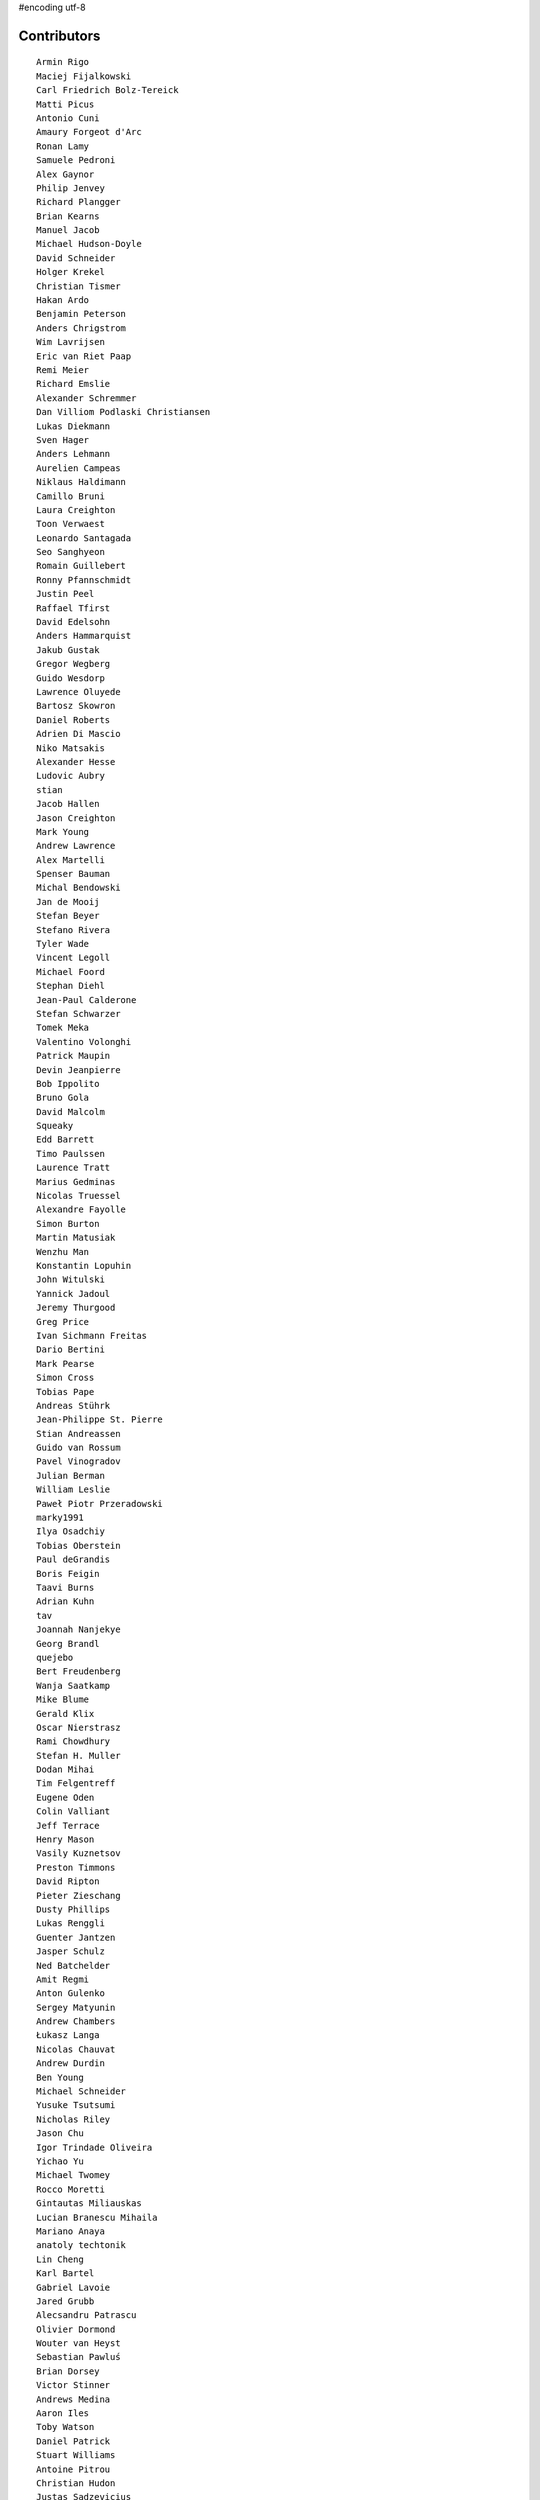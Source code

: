 #encoding utf-8

Contributors
------------
::

  Armin Rigo
  Maciej Fijalkowski
  Carl Friedrich Bolz-Tereick
  Matti Picus
  Antonio Cuni
  Amaury Forgeot d'Arc
  Ronan Lamy
  Samuele Pedroni
  Alex Gaynor
  Philip Jenvey
  Richard Plangger
  Brian Kearns
  Manuel Jacob
  Michael Hudson-Doyle
  David Schneider
  Holger Krekel
  Christian Tismer
  Hakan Ardo
  Benjamin Peterson
  Anders Chrigstrom
  Wim Lavrijsen
  Eric van Riet Paap
  Remi Meier
  Richard Emslie
  Alexander Schremmer
  Dan Villiom Podlaski Christiansen
  Lukas Diekmann
  Sven Hager
  Anders Lehmann
  Aurelien Campeas
  Niklaus Haldimann
  Camillo Bruni
  Laura Creighton
  Toon Verwaest
  Leonardo Santagada
  Seo Sanghyeon
  Romain Guillebert
  Ronny Pfannschmidt
  Justin Peel
  Raffael Tfirst
  David Edelsohn
  Anders Hammarquist
  Jakub Gustak
  Gregor Wegberg
  Guido Wesdorp
  Lawrence Oluyede
  Bartosz Skowron
  Daniel Roberts
  Adrien Di Mascio
  Niko Matsakis
  Alexander Hesse
  Ludovic Aubry
  stian
  Jacob Hallen
  Jason Creighton
  Mark Young
  Andrew Lawrence
  Alex Martelli
  Spenser Bauman
  Michal Bendowski
  Jan de Mooij
  Stefan Beyer
  Stefano Rivera
  Tyler Wade
  Vincent Legoll
  Michael Foord
  Stephan Diehl
  Jean-Paul Calderone
  Stefan Schwarzer
  Tomek Meka
  Valentino Volonghi
  Patrick Maupin
  Devin Jeanpierre
  Bob Ippolito
  Bruno Gola
  David Malcolm
  Squeaky
  Edd Barrett
  Timo Paulssen
  Laurence Tratt
  Marius Gedminas
  Nicolas Truessel
  Alexandre Fayolle
  Simon Burton
  Martin Matusiak
  Wenzhu Man
  Konstantin Lopuhin
  John Witulski
  Yannick Jadoul
  Jeremy Thurgood
  Greg Price
  Ivan Sichmann Freitas
  Dario Bertini
  Mark Pearse
  Simon Cross
  Tobias Pape
  Andreas Stührk
  Jean-Philippe St. Pierre
  Stian Andreassen
  Guido van Rossum
  Pavel Vinogradov
  Julian Berman
  William Leslie
  Paweł Piotr Przeradowski
  marky1991
  Ilya Osadchiy
  Tobias Oberstein
  Paul deGrandis
  Boris Feigin
  Taavi Burns
  Adrian Kuhn
  tav
  Joannah Nanjekye
  Georg Brandl
  quejebo
  Bert Freudenberg
  Wanja Saatkamp
  Mike Blume
  Gerald Klix
  Oscar Nierstrasz
  Rami Chowdhury
  Stefan H. Muller
  Dodan Mihai
  Tim Felgentreff
  Eugene Oden
  Colin Valliant
  Jeff Terrace
  Henry Mason
  Vasily Kuznetsov
  Preston Timmons
  David Ripton
  Pieter Zieschang
  Dusty Phillips
  Lukas Renggli
  Guenter Jantzen
  Jasper Schulz
  Ned Batchelder
  Amit Regmi
  Anton Gulenko
  Sergey Matyunin
  Andrew Chambers
  Łukasz Langa
  Nicolas Chauvat
  Andrew Durdin
  Ben Young
  Michael Schneider
  Yusuke Tsutsumi
  Nicholas Riley
  Jason Chu
  Igor Trindade Oliveira
  Yichao Yu
  Michael Twomey
  Rocco Moretti
  Gintautas Miliauskas
  Lucian Branescu Mihaila
  Mariano Anaya
  anatoly techtonik
  Lin Cheng
  Karl Bartel
  Gabriel Lavoie
  Jared Grubb
  Alecsandru Patrascu
  Olivier Dormond
  Wouter van Heyst
  Sebastian Pawluś
  Brian Dorsey
  Victor Stinner
  Andrews Medina
  Aaron Iles
  Toby Watson
  Daniel Patrick
  Stuart Williams
  Antoine Pitrou
  Christian Hudon
  Justas Sadzevicius
  Neil Shepperd
  Michael Cheng
  Mikael Schönenberg
  Stanislaw Halik
  Mihnea Saracin
  Matt Jackson
  Berkin Ilbeyi
  Gasper Zejn
  Faye Zhao
  Elmo Mäntynen
  Anders Qvist
  Corbin Simpson
  Chirag Jadwani
  Mike Pavone
  Pauli Virtanen
  Jonathan David Riehl
  Beatrice During
  Alex Perry
  Robert Zaremba
  Alan McIntyre
  Alexander Sedov
  David C Ellis
  Vaibhav Sood
  Reuben Cummings
  Attila Gobi
  Floris Bruynooghe
  Christopher Pope
  Tristan Arthur
  Christian Tismer 
  Dan Stromberg
  Carl Meyer
  Florin Papa
  Arianna Avanzini
  Jens-Uwe Mager
  Valentina Mukhamedzhanova
  Stefano Parmesan
  touilleMan
  Anthony Sottile
  Marc Abramowitz
  Arjun Naik
  Aaron Gallagher
  Alexis Daboville
  Karl Ramm
  Lukas Vacek
  Omer Katz
  Jacek Generowicz
  Tomasz Dziopa
  Sylvain Thenault
  Jakub Stasiak
  Andrew Dalke
  Alejandro J. Cura
  Vladimir Kryachko
  Gabriel
  Thomas Hisch
  Mark Williams
  Kunal Grover
  Nathan Taylor
  Barry Hart
  Travis Francis Athougies
  Yasir Suhail
  Sergey Kishchenko
  Martin Blais
  Catalin Fierut
  Lutz Paelike
  Ian Foote
  Philipp Rustemeuer
  Bernd Schoeller
  olliemath
  Logan Chien
  Catalin Gabriel Manciu
  Jacob Oscarson
  Ryan Gonzalez
  Antoine Dupre
  Kristjan Valur Jonsson
  Lucio Torre
  Richard Lancaster
  Dan Buch
  Lene Wagner
  Tomo Cocoa
  Miro Hrončok
  David Lievens
  Neil Blakey-Milner
  Henrik Vendelbo
  Lars Wassermann
  Ignas Mikalajunas
  Christoph Gerum
  Miguel de Val Borro
  Artur Lisiecki
  joserubiovidales@gmail.com
  afteryu
  Toni Mattis
  Vincent Michel
  Laurens Van Houtven
  Bobby Impollonia
  Roberto De Ioris
  Sreepathi Pai
  Jeong YunWon
  dakarpov@gmail.com
  Christopher Armstrong
  Aaron Tubbs
  Vasantha Ganesh K
  Jason Michalski
  Radu Ciorba
  Ryan Hileman
  Markus Holtermann
  Georges Racinet
  Andrew Thompson
  Yusei Tahara
  Ruochen Huang
  Fabio Niephaus
  Akira Li
  Gustavo Niemeyer
  joachim-ballmann@bitbucket.org
  Nate Bragg
  Lucas Stadler
  roberto@goyle
  Carl Bordum Hansen
  Matt Bogosian
  Yury V. Zaytsev
  florinpapa
  Anders Sigfridsson
  Nikolay Zinov
  rafalgalczynski@gmail.com
  Joshua Gilbert
  Anna Katrina Dominguez
  Kim Jin Su
  Amber Brown
  Andrew Stepanov
  ashwinahuja
  Rafał Gałczyński
  Ben Darnell
  Juan Francisco Cantero Hurtado
  Godefroid Chappelle
  Paul Ganssle
  Michal Kuffa
  Stephan Busemann
  Bystroushaak
  Dan Colish
  Ram Rachum
  timo
  Volodymyr Vladymyrov
  Daniel Neuhäuser
  Flavio Percoco
  halgari
  Jim Baker
  Chris Lambacher
  John Aldis
  coolbutuseless@gmail.com
  Yasen Kiprov
  Mike Bayer
  Rodrigo Araújo
  Daniil Yarancev
  Min RK
  OlivierBlanvillain
  bernd.schoeller@inf.ethz.ch
  Jonas Pfannschmidt
  Alex Kashirin
  Zearin
  Joannah Nanjekye nanjekyejoannah@gmail.com
  Ihar Shabes
  Johan Forsberg
  Andrey Churin
  Dan Crosta
  reubano@gmail.com
  Stanisław Halik
  DeVerne Jones
  Julien Phalip
  Roman Podoliaka
  Steve Papanik
  Henri Tuhola
  Eli Stevens
  Boglarka Vezer
  gabrielg@ec2-54-146-239-158.compute-1.amazonaws.com
  PavloKapyshin
  Hervé Beraud
  Tomer Chachamu
  Christopher Groskopf
  Asmo Soinio
  Antony Lee
  Jim Hunziker
  shoma hosaka
  Buck Golemon
  whitequark
  Iraklis D.
  JohnDoe
  yrttyr
  Michael Chermside
  Anna Ravencroft
  remarkablerocket
  Ivan
  Petre Vijiac
  Berker Peksag
  Christian Muirhead
  soareschen
  Matthew Miller
  Jesdi
  Konrad Delong
  Dinu Gherman
  Sam Edwards
  pizi
  Tomáš Pružina
  James Robert
  Armin Ronacher
  Diana Popa
  Mike Kaplinskiy
  Mads Kiilerich
  Brett Cannon
  Caleb Hattingh
  aliceinwire
  Zooko Wilcox-O Hearn
  James Lan
  jiaaro
  Evgenii Gorinov
  Markus Unterwaditzer
  Kristoffer Kleine
  Graham Markall
  paugier
  Dan Loewenherz
  werat
  Filip Salomonsson
  Niclas Olofsson
  Zsolt Cserna
  Chris Pressey
  Tobias Diaz
  Paul Graydon
  mkuffa
  Nikolaos-Digenis Karagiannis
  Kurt Griffiths
  Ben Mather
  Donald Stufft
  kotus9
  Dan Sanders
  Jason Madden
  Yaroslav Fedevych
  Even Wiik Thomassen
  m@funkyhat.org
  Stefan Marr
